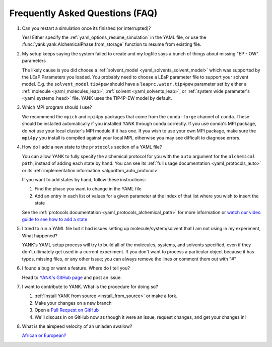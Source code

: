 .. _faq:

Frequently Asked Questions (FAQ)
================================

#. Can you restart a simulation once its finished (or interrupted)?

   Yes! Either specify the :ref:`yaml_options_resume_simulation` in the YAML file, or use the
   :func:`yank.yank.AlchemicalPhase.from_storage` function to resume from existing file.

#. My setup keeps saying the system failed to create and my logfile says a bunch of things about missing "EP - OW" parameters

   The likely cause is you did choose a :ref:`solvent_model <yaml_solvents_solvent_model>` which was supported by
   the LEaP Parameters you loaded. You probably need to choose a LEaP parameter file to support your solvent model.
   E.g. the ``solvent_model`` ``tip4pew`` should have a ``leaprc.water.tip4pew`` parameter set by either a
   :ref:`molecule <yaml_molecules_leap>`, :ref:`solvent <yaml_solvents_leap>`,
   or :ref:`system wide parameter's <yaml_systems_head>` file. YANK uses the TIP4P-EW model by default.

#. Which MPI program should I use?

   We recommend the ``mpich`` and ``mpi4py`` packages that come from the ``conda-forge`` channel of ``conda``.
   These should be installed automatically if you installed YANK through conda correctly. If you use conda's MPI package,
   do *not* use your local cluster's MPI module if it has one. If you wish to use your own MPI package, make sure the
   ``mpi4py`` you install is compiled against your local MPI, otherwise you may see difficult to diagnose errors.

#. How do I add a new state to the ``protocols`` section of a YAML file?

   You can allow YANK to fully specify the alchemical protocol for you with the ``auto`` argument for the
   ``alchemical path``, instead of adding each state by hand. You can see its
   :ref:`full usage documentation <yaml_protocols_auto>` or its
   :ref:`implementation information <algorithm_auto_protocol>`

   If you want to add states by hand, follow these instructions:

   #. Find the phase you want to change in the YAML file
   #. Add an entry in each list of values for a given parameter at the index of that list where you wish to insert the state

   See the :ref:`protocols documentation <yaml_protocols_alchemical_path>` for more information or
   `watch our video guide to see how to add a state <https://youtu.be/nVVl6if6g0w?t=2m46s>`_

#. I tried to run a YAML file but it had issues setting up molecule/system/solvent that I am not using in my experiment,
   What happened?

   YANK's YAML setup process will try to build all of the molecules, systems, and solvents specified, even if they
   don't ultimately get used in a current experiment. If you don't want to process a particular object because it has
   typos, missing files, or any other issue; you can always remove the lines or comment them out with "#"

#. I found a bug or want a feature. Where do I tell you?

   Head to `YANK's GitHub page <https://github.com/choderalab/yank>`_ and post an issue.

#. I want to contribute to YANK. What is the procedure for doing so?

   #. :ref:`Install YANK from source <install_from_source>` or make a fork.
   #. Make your changes on a new branch
   #. Open a `Pull Request on GitHub <https://github.com/choderalab/yank/pulls>`_
   #. We'll discuss in on GitHub now as though it were an issue, request changes, and get your changes in!

#. What is the airspeed velocity of an unladen swallow?

   `African or European? <http://style.org/unladenswallow/>`_

